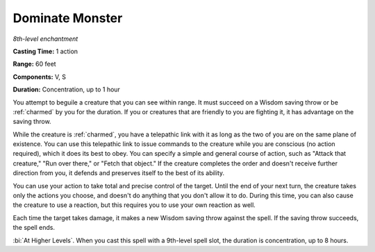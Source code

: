 .. _`Dominate Monster`:

Dominate Monster
----------------

*8th-level enchantment*

**Casting Time:** 1 action

**Range:** 60 feet

**Components:** V, S

**Duration:** Concentration, up to 1 hour

.. index::
   single: charmed; by Dominate Monster spell

You attempt to beguile a creature that you can see within range. It must
succeed on a Wisdom saving throw or be :ref:`charmed` by you for the duration.
If you or creatures that are friendly to you are fighting it, it has
advantage on the saving throw.

While the creature is :ref:`charmed`, you have a telepathic link with it as
long as the two of you are on the same plane of existence. You can use
this telepathic link to issue commands to the creature while you are
conscious (no action required), which it does its best to obey. You can
specify a simple and general course of action, such as "Attack that
creature," "Run over there," or "Fetch that object." If the creature
completes the order and doesn't receive further direction from you, it
defends and preserves itself to the best of its ability.

You can use your action to take total and precise control of the target.
Until the end of your next turn, the creature takes only the actions you
choose, and doesn't do anything that you don't allow it to do. During
this time, you can also cause the creature to use a reaction, but this
requires you to use your own reaction as well.

Each time the target takes damage, it makes a new Wisdom saving throw
against the spell. If the saving throw succeeds, the spell ends.

:bi:`At Higher Levels`. When you cast this spell with a 9th-level spell
slot, the duration is concentration, up to 8 hours.

